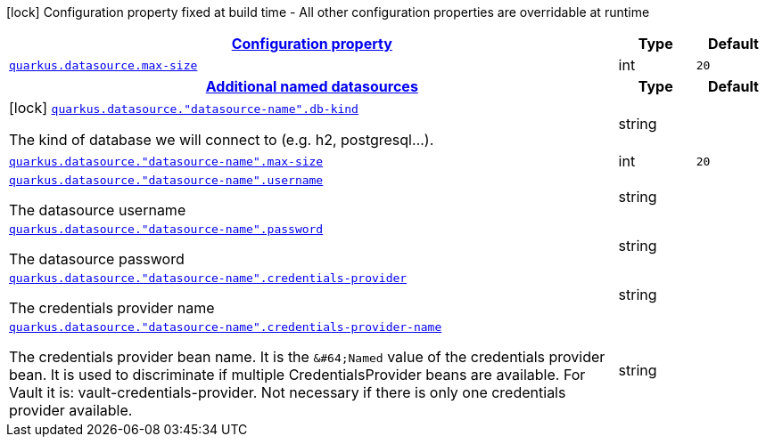 [.configuration-legend]
icon:lock[title=Fixed at build time] Configuration property fixed at build time - All other configuration properties are overridable at runtime
[.configuration-reference, cols="80,.^10,.^10"]
|===

h|[[quarkus-datasource-config-group-legacy-data-source-runtime-config_configuration]]link:#quarkus-datasource-config-group-legacy-data-source-runtime-config_configuration[Configuration property]

h|Type
h|Default

a| [[quarkus-datasource-config-group-legacy-data-source-runtime-config_quarkus.datasource.max-size]]`link:#quarkus-datasource-config-group-legacy-data-source-runtime-config_quarkus.datasource.max-size[quarkus.datasource.max-size]`

[.description]
--

--|int 
|`20`


h|[[quarkus-datasource-config-group-legacy-data-source-runtime-config_quarkus.datasource.named-data-sources]]link:#quarkus-datasource-config-group-legacy-data-source-runtime-config_quarkus.datasource.named-data-sources[Additional named datasources]

h|Type
h|Default

a|icon:lock[title=Fixed at build time] [[quarkus-datasource-config-group-legacy-data-source-runtime-config_quarkus.datasource.-datasource-name-.db-kind]]`link:#quarkus-datasource-config-group-legacy-data-source-runtime-config_quarkus.datasource.-datasource-name-.db-kind[quarkus.datasource."datasource-name".db-kind]`

[.description]
--
The kind of database we will connect to (e.g. h2, postgresql...).
--|string 
|


a| [[quarkus-datasource-config-group-legacy-data-source-runtime-config_quarkus.datasource.-datasource-name-.max-size]]`link:#quarkus-datasource-config-group-legacy-data-source-runtime-config_quarkus.datasource.-datasource-name-.max-size[quarkus.datasource."datasource-name".max-size]`

[.description]
--

--|int 
|`20`


a| [[quarkus-datasource-config-group-legacy-data-source-runtime-config_quarkus.datasource.-datasource-name-.username]]`link:#quarkus-datasource-config-group-legacy-data-source-runtime-config_quarkus.datasource.-datasource-name-.username[quarkus.datasource."datasource-name".username]`

[.description]
--
The datasource username
--|string 
|


a| [[quarkus-datasource-config-group-legacy-data-source-runtime-config_quarkus.datasource.-datasource-name-.password]]`link:#quarkus-datasource-config-group-legacy-data-source-runtime-config_quarkus.datasource.-datasource-name-.password[quarkus.datasource."datasource-name".password]`

[.description]
--
The datasource password
--|string 
|


a| [[quarkus-datasource-config-group-legacy-data-source-runtime-config_quarkus.datasource.-datasource-name-.credentials-provider]]`link:#quarkus-datasource-config-group-legacy-data-source-runtime-config_quarkus.datasource.-datasource-name-.credentials-provider[quarkus.datasource."datasource-name".credentials-provider]`

[.description]
--
The credentials provider name
--|string 
|


a| [[quarkus-datasource-config-group-legacy-data-source-runtime-config_quarkus.datasource.-datasource-name-.credentials-provider-name]]`link:#quarkus-datasource-config-group-legacy-data-source-runtime-config_quarkus.datasource.-datasource-name-.credentials-provider-name[quarkus.datasource."datasource-name".credentials-provider-name]`

[.description]
--
The credentials provider bean name. 
 It is the `&++#++64;Named` value of the credentials provider bean. It is used to discriminate if multiple CredentialsProvider beans are available. 
 For Vault it is: vault-credentials-provider. Not necessary if there is only one credentials provider available.
--|string 
|

|===